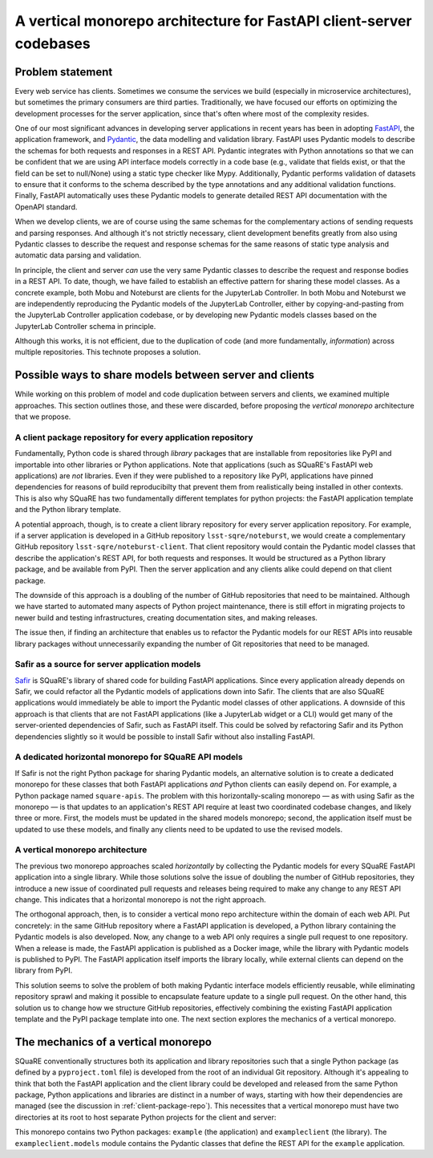 ####################################################################
A vertical monorepo architecture for FastAPI client-server codebases
####################################################################

.. abstract::

   The SQuaRE team has successfully adopted Python and FastAPI for building applications for the Rubin Science Platform.
   The Pydantic model classes that define REST API requests and responses in a FastAPI server are also useful for clients (which can be other Rubin Science Platform applications).
   This technical note proposes a new vertical monorepo architecture where the server application (deployed as a Docker image) is developed alongside a client library (deployed as a PyPI package) that hosts the Pydantic models for the application's REST API.
   The vertical monorepo is the most efficient development architecture because both the client and server are developed and released simultaneously from the same Git repository.

Problem statement
=================

Every web service has clients.
Sometimes we consume the services we build (especially in microservice architectures), but sometimes the primary consumers are third parties.
Traditionally, we have focused our efforts on optimizing the development processes for the server application, since that's often where most of the complexity resides.

.. This technote came about from a recognition that there are valuable efficiency gains for ourselves and others if we take client development with the same care.

One of our most significant advances in developing server applications in recent years has been in adopting FastAPI_, the application framework, and Pydantic_, the data modelling and validation library.
FastAPI uses Pydantic models to describe the schemas for both requests and responses in a REST API.
Pydantic integrates with Python annotations so that we can be confident that we are using API interface models correctly in a code base (e.g., validate that fields exist, or that the field can be set to null/None) using a static type checker like Mypy.
Additionally, Pydantic performs validation of datasets to ensure that it conforms to the schema described by the type annotations and any additional validation functions.
Finally, FastAPI automatically uses these Pydantic models to generate detailed REST API documentation with the OpenAPI standard.

When we develop clients, we are of course using the same schemas for the complementary actions of sending requests and parsing responses.
And although it's not strictly necessary, client development benefits greatly from also using Pydantic classes to describe the request and response schemas for the same reasons of static type analysis and automatic data parsing and validation.

In principle, the client and server *can* use the very same Pydantic classes to describe the request and response bodies in a REST API.
To date, though, we have failed to establish an effective pattern for sharing these model classes.
As a concrete example, both Mobu and Noteburst are clients for the JupyterLab Controller.
In both Mobu and Noteburst we are independently reproducing the Pydantic models of the JupyterLab Controller, either by copying-and-pasting from the JupyterLab Controller application codebase, or by developing new Pydantic models classes based on the JupyterLab Controller schema in principle.

Although this works, it is not efficient, due to the duplication of code (and more fundamentally, *information*) across multiple repositories.
This technote proposes a solution.

Possible ways to share models between server and clients
========================================================

While working on this problem of model and code duplication between servers and clients, we examined multiple approaches.
This section outlines those, and these were discarded, before proposing the *vertical monorepo* architecture that we propose.

.. _client-package-repo:

A client package repository for every application repository
------------------------------------------------------------

Fundamentally, Python code is shared through *library* packages that are installable from repositories like PyPI and importable into other libraries or Python applications.
Note that applications (such as SQuaRE's FastAPI web applications) are *not* libraries.
Even if they were published to a repository like PyPI, applications have pinned dependencies for reasons of build reproducibilty that prevent them from realistically being installed in other contexts.
This is also why SQuaRE has two fundamentally different templates for python projects: the FastAPI application template and the Python library template.

A potential approach, though, is to create a client library repository for every server application repository.
For example, if a server application is developed in a GitHub repository ``lsst-sqre/noteburst``, we would create a complementary GitHub repository ``lsst-sqre/noteburst-client``.
That client repository would contain the Pydantic model classes that describe the application's REST API, for both requests and responses.
It would be structured as a Python library package, and be available from PyPI.
Then the server application and any clients alike could depend on that client package.

The downside of this approach is a doubling of the number of GitHub repositories that need to be maintained.
Although we have started to automated many aspects of Python project maintenance, there is still effort in migrating projects to newer build and testing infrastructures, creating documentation sites, and making releases.

The issue then, if finding an architecture that enables us to refactor the Pydantic models for our REST APIs into reusable library packages without unnecessarily expanding the number of Git repositories that need to be managed.

Safir as a source for server application models
-----------------------------------------------

Safir_ is SQuaRE's library of shared code for building FastAPI applications.
Since every application already depends on Safir, we could refactor all the Pydantic models of applications down into Safir.
The clients that are also SQuaRE applications would immediately be able to import the Pydantic model classes of other applications.
A downside of this approach is that clients that are not FastAPI applications (like a JupyterLab widget or a CLI) would get many of the server-oriented dependencies of Safir, such as FastAPI itself.
This could be solved by refactoring Safir and its Python dependencies slightly so it would be possible to install Safir without also installing FastAPI.

A dedicated horizontal monorepo for SQuaRE API models
-----------------------------------------------------

If Safir is not the right Python package for sharing Pydantic models, an alternative solution is to create a dedicated monorepo for these classes that both FastAPI applications *and* Python clients can easily depend on.
For example, a Python package named ``square-apis``.
The problem with this horizontally-scaling monorepo — as with using Safir as the monorepo — is that updates to an application's REST API require at least two coordinated codebase changes, and likely three or more.
First, the models must be updated in the shared models monorepo; second, the application itself must be updated to use these models, and finally any clients need to be updated to use the revised models.

A vertical monorepo architecture
--------------------------------

The previous two monorepo approaches scaled *horizontally* by collecting the Pydantic models for every SQuaRE FastAPI application into a single library.
While those solutions solve the issue of doubling the number of GitHub repositories, they introduce a new issue of coordinated pull requests and releases being required to make any change to any REST API change.
This indicates that a horizontal monorepo is not the right approach.

The orthogonal approach, then, is to consider a vertical mono repo architecture within the domain of each web API.
Put concretely: in the same GitHub repository where a FastAPI application is developed, a Python library containing the Pydantic models is also developed.
Now, any change to a web API only requires a single pull request to one repository.
When a release is made, the FastAPI application is published as a Docker image, while the library with Pydantic models is published to PyPI.
The FastAPI application itself imports the library locally, while external clients can depend on the library from PyPI.

This solution seems to solve the problem of both making Pydantic interface models efficiently reusable, while eliminating repository sprawl and making it possible to encapsulate feature update to a single pull request.
On the other hand, this solution us to change how we structure GitHub repositories, effectively combining the existing FastAPI application template and the PyPI package template into one.
The next section explores the mechanics of a vertical monorepo.

The mechanics of a vertical monorepo
====================================

SQuaRE conventionally structures both its application and library repositories such that a single Python package (as defined by a ``pyproject.toml`` file) is developed from the root of an individual Git repository.
Although it's appealing to think that both the FastAPI application and the client library could be developed and released from the same Python package, Python applications and libraries are distinct in a number of ways, starting with how their dependencies are managed (see the discussion in :ref:`client-package-repo`).
This necessites that a vertical monorepo must have two directories at its root to host separate Python projects for the client and server:

.. code-block:: text
   :caption: Vertical client-server monorepo layout (abridged)

   example
   ├── .github
   │   ├── dependabot.yml
   │   └── workflows
   ├── .pre-commit-config.yaml
   ├── client
   │   ├── pyproject.toml
   │   └── src
   │       ├── exampleclient
   │       │   ├── __init__.py
   │       │   └── models.py
   │       └── tests
   └── server
       ├── Dockerfile
       ├── pyproject.toml
       ├── requirements
       └── src
           ├── example
           │   ├── __init__.py
           │   ├── config.py
           │   ├── dependencies
           │   ├── domain
           │   ├── main.py
           │   ├── handlers
           │   └── services
           └── tests

This monorepo contains two Python packages: ``example`` (the application) and ``exampleclient`` (the library).
The ``exampleclient.models`` module contains the Pydantic classes that define the REST API for the ``example`` application.

.. Make in-text citations with: :cite:`bibkey`.

.. References
.. ==========

.. .. bibliography:: local.bib lsstbib/books.bib lsstbib/lsst.bib lsstbib/lsst-dm.bib lsstbib/refs.bib lsstbib/refs_ads.bib
..    :style: lsst_aa

.. _fastapi: https://fastapi.tiangolo.com
.. _pydantic: https://docs.pydantic.dev
.. _safir: https://safir.lsst.io
